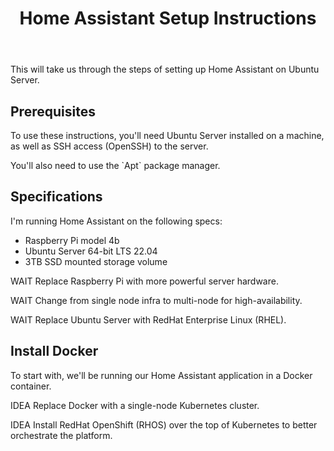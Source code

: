 #+title: Home Assistant Setup Instructions

This will take us through the steps of setting up Home Assistant on Ubuntu Server.


** Prerequisites

To use these instructions, you'll need Ubuntu Server installed on a machine, as well as SSH access (OpenSSH) to the server.

You'll also need to use the `Apt` package manager.


** Specifications

I'm running Home Assistant on the following specs:
  - Raspberry Pi model 4b
  - Ubuntu Server 64-bit LTS 22.04
  - 3TB SSD mounted storage volume

**** WAIT Replace Raspberry Pi with more powerful server hardware.
**** WAIT Change from single node infra to multi-node for high-availability.
**** WAIT Replace Ubuntu Server with RedHat Enterprise Linux (RHEL).


** Install Docker

To start with, we'll be running our Home Assistant application in a Docker container.

**** IDEA Replace Docker with a single-node Kubernetes cluster.
**** IDEA Install RedHat OpenShift (RHOS) over the top of Kubernetes to better orchestrate the platform.
